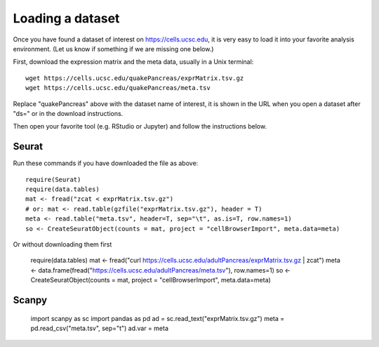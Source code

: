 Loading a dataset
-----------------

Once you have found a dataset of interest on https://cells.ucsc.edu, it is
very easy to load it into your favorite analysis environment. (Let us know if 
something if we are missing one below.)

First, download the expression matrix and the meta data, usually in a Unix terminal::

    wget https://cells.ucsc.edu/quakePancreas/exprMatrix.tsv.gz
    wget https://cells.ucsc.edu/quakePancreas/meta.tsv

Replace "quakePancreas" above with the dataset name of interest, it is shown in
the URL when you open a dataset after "ds=" or in the download instructions.

Then open your favorite tool (e.g. RStudio or Jupyter) and follow the instructions below.

Seurat
^^^^^^

Run these commands if you have downloaded the file as above::

    require(Seurat)
    require(data.tables)
    mat <- fread("zcat < exprMatrix.tsv.gz")
    # or: mat <- read.table(gzfile("exprMatrix.tsv.gz"), header = T)
    meta <- read.table("meta.tsv", header=T, sep="\t", as.is=T, row.names=1)
    so <- CreateSeuratObject(counts = mat, project = "cellBrowserImport", meta.data=meta)

Or without downloading them first

    require(data.tables)
    mat <- fread("curl https://cells.ucsc.edu/adultPancreas/exprMatrix.tsv.gz | zcat")
    meta <- data.frame(fread("https://cells.ucsc.edu/adultPancreas/meta.tsv"), row.names=1)
    so <- CreateSeuratObject(counts = mat, project = "cellBrowserImport", meta.data=meta)


Scanpy
^^^^^^

    import scanpy as sc
    import pandas as pd
    ad = sc.read_text("exprMatrix.tsv.gz")
    meta = pd.read_csv("meta.tsv", sep="\t")
    ad.var = meta

